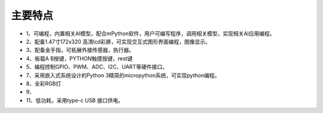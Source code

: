 主要特点
==============

* 1、可编程，内置相关AI模型，配合mPython软件，用户可编写程序，调用相关模型，实现相关AI应用编程。
* 2、配备1.47寸172x320 高清lcd彩屏，可实现交互式图形界面编程，图像显示。
* 3、配备金手指，可拓展外接传感器，执行器。
* 4、板载A B按键，PYTHON触摸按键，rest键
* 5、编程控制GPIO、PWM、ADC、I2C、UART等硬件接口。
* 7、采用嵌入式系统设计的Python 3精简的micropython系统，可实现python编程。
* 8、全彩RGB灯
* 9、
* 11、低功耗，采用type-c USB 接口供电。